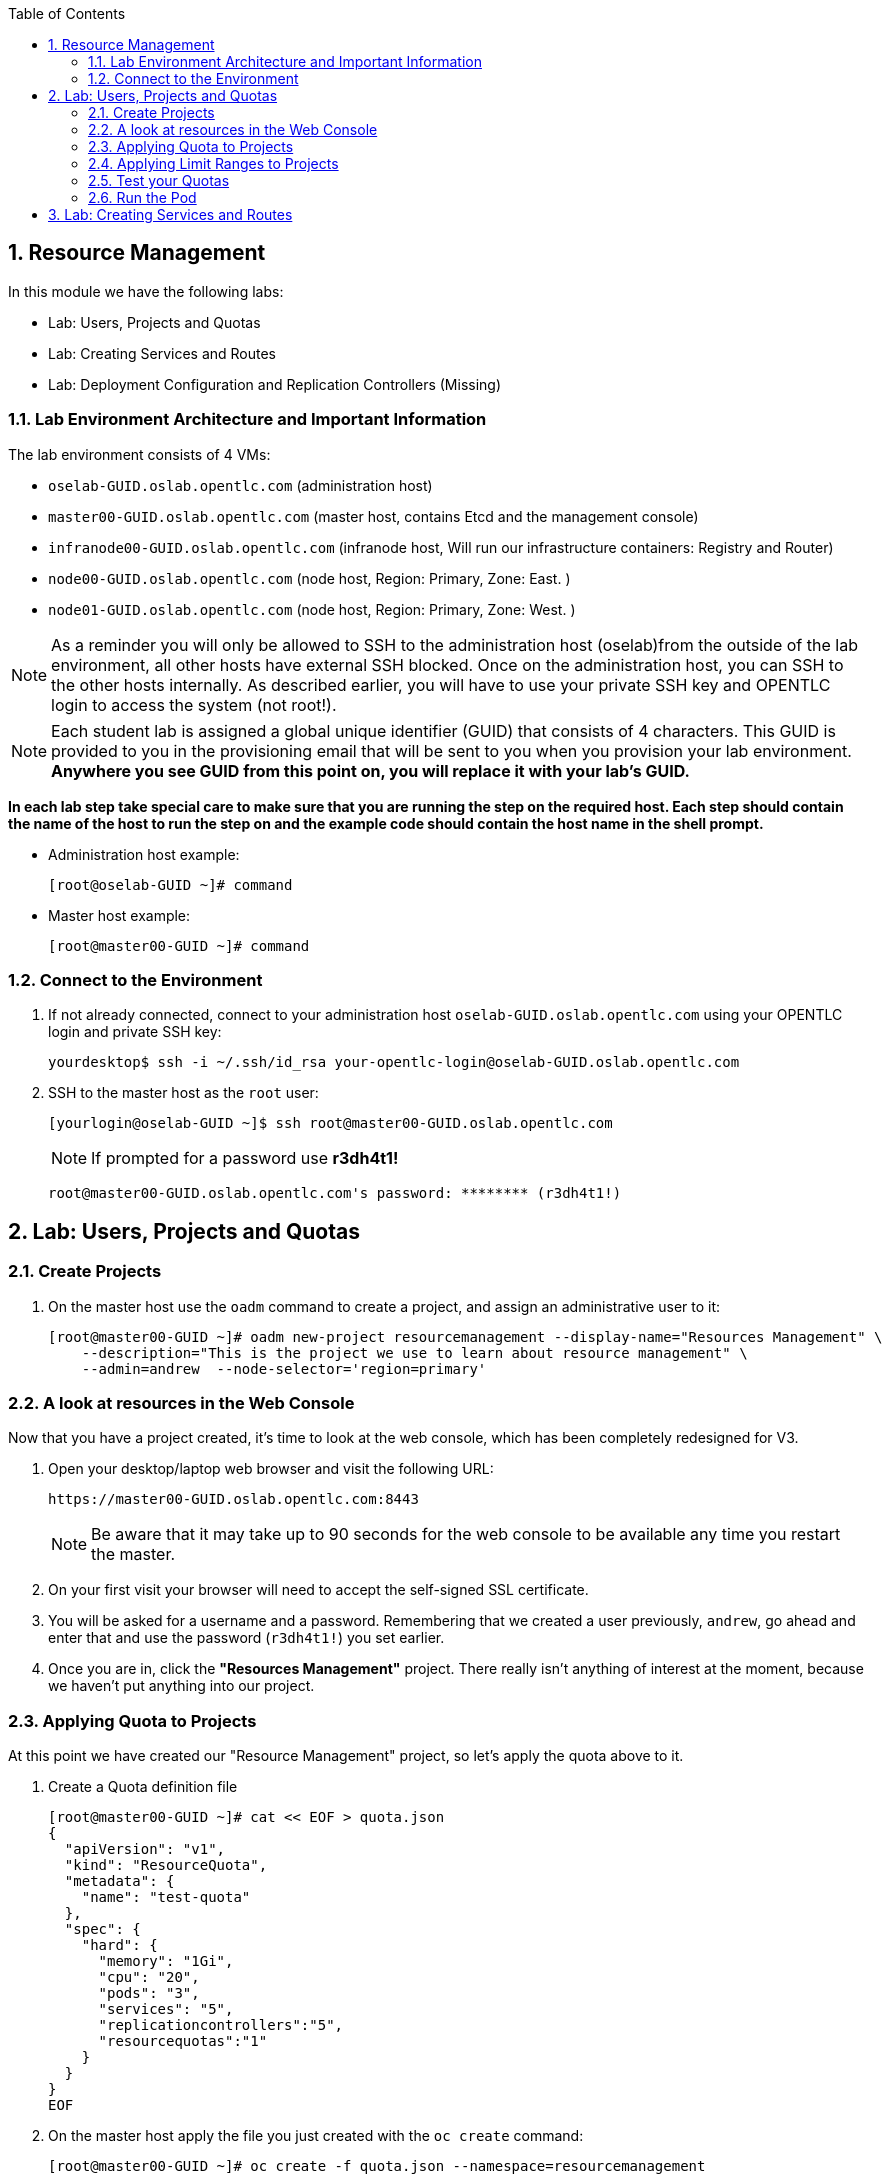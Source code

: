 :toc2:

:numbered:

== Resource Management

In this module we have the following labs:

* Lab: Users, Projects and Quotas
* Lab: Creating Services and Routes
* Lab: Deployment Configuration and Replication Controllers (Missing)


=== Lab Environment Architecture and Important Information

The lab environment consists of 4 VMs:

* `oselab-GUID.oslab.opentlc.com` (administration host)

* `master00-GUID.oslab.opentlc.com` (master host, contains Etcd and the management console)

* `infranode00-GUID.oslab.opentlc.com` (infranode host, Will run our infrastructure containers: Registry and Router)

* `node00-GUID.oslab.opentlc.com` (node host, Region: Primary, Zone: East. )

* `node01-GUID.oslab.opentlc.com` (node host, Region: Primary, Zone: West. )

NOTE: As a reminder you will only be allowed to SSH to the administration host
(oselab)from the outside of the lab environment, all other hosts have external
SSH blocked.  Once on the administration host, you can SSH to the other hosts
internally.  As described earlier, you will have to use your private SSH key
and OPENTLC login to access the system (not root!).

NOTE: Each student lab is assigned a global unique identifier (GUID) that
consists of 4 characters.  This GUID is provided to you in the provisioning
email that will be sent to you when you provision your lab environment.
*Anywhere you see GUID from this point on, you will replace it with your lab's GUID.*

*In each lab step take special care to make sure that you are running the step on the required host.  Each step should contain the name of the host to run the step on and the example code should contain the host name in the shell prompt.*

* Administration host example:
+
----

[root@oselab-GUID ~]# command

----

* Master host example:
+
----

[root@master00-GUID ~]# command

----

=== Connect to the Environment

. If not already connected, connect to your administration host `oselab-GUID.oslab.opentlc.com` using your OPENTLC login and private SSH key:
+
----

yourdesktop$ ssh -i ~/.ssh/id_rsa your-opentlc-login@oselab-GUID.oslab.opentlc.com

----

. SSH to the master host as the `root` user:
+
----

[yourlogin@oselab-GUID ~]$ ssh root@master00-GUID.oslab.opentlc.com

----
+
[NOTE]
If prompted for a password use *r3dh4t1!*
+
----

root@master00-GUID.oslab.opentlc.com's password: ******** (r3dh4t1!)

----



== Lab: Users, Projects and Quotas
=== Create Projects

. On the master host use the `oadm` command to create a project, and assign an administrative user to it:
+
----

[root@master00-GUID ~]# oadm new-project resourcemanagement --display-name="Resources Management" \
    --description="This is the project we use to learn about resource management" \
    --admin=andrew  --node-selector='region=primary'

----

=== A look at resources in the Web Console

Now that you have a project created, it's time to look at the web console, which
has been completely redesigned for V3.

. Open your desktop/laptop web browser and visit the following URL:
+
----

https://master00-GUID.oslab.opentlc.com:8443

----
+
[NOTE]
Be aware that it may take up to 90 seconds for the web console to be available
any time you restart the master.

. On your first visit your browser will need to accept the self-signed SSL
certificate.

. You will be asked for a username and a password. Remembering
that we created a user previously, `andrew`, go ahead and enter that and use
the password (`r3dh4t1!`) you set earlier.

. Once you are in, click the *"Resources Management"* project. There really isn't
anything of interest at the moment, because we haven't put anything into our
project.


=== Applying Quota to Projects

At this point we have created our "Resource Management" project, so let's apply the quota above
to it.

. Create a Quota definition file
+
----

[root@master00-GUID ~]# cat << EOF > quota.json
{
  "apiVersion": "v1",
  "kind": "ResourceQuota",
  "metadata": {
    "name": "test-quota"
  },
  "spec": {
    "hard": {
      "memory": "1Gi",
      "cpu": "20",
      "pods": "3",
      "services": "5",
      "replicationcontrollers":"5",
      "resourcequotas":"1"
    }
  }
}
EOF

----

. On the master host apply the file you just created with the `oc create` command:
+
----

[root@master00-GUID ~]# oc create -f quota.json --namespace=resourcemanagement

----

. On the master host make sure it was created:
+
----

[root@master00-GUID ~]# oc get -n resourcemanagement quota

----
+
----

NAME
test-quota

----

. On the master host verify limits and examine usage:
+
----

[root@master00-GUID ~]# oc describe quota test-quota -n resourcemanagement

----
+
----

Name:                   test-quota
Resource                Used    Hard
--------                ----    ----
cpu                     0       20
memory                  0       1Gi
pods                    0       3
replicationcontrollers  0       5
resourcequotas          1       1
services                0       5

----

. Go back into the web console and click into the "Resource Management"
project.

. Click on the *Settings* tab and you'll see that the quota information
is displayed.

[NOTE]
Once creating the quota, it can take a few moments for it to be fully
processed. If you get blank output from the `get` or `describe` commands, wait a
few moments and try again.

=== Applying Limit Ranges to Projects

In order for quotas to be effective you need to also create Limit Ranges
which set the maximum, minimum, and default allocations of memory and cpu at
both a pod and container level. Without default values for containers projects
with quotas will fail because the deployer and other infrastructure pods are
unbounded and therefore forbidden.

. Create the Limits file
+
----
[root@master00-GUID ~]# cat << EOF > limits.json
{
    "kind": "LimitRange",
    "apiVersion": "v1",
    "metadata": {
        "name": "limits",
        "creationTimestamp": null
    },
    "spec": {
        "limits": [
            {
                "type": "Pod",
                "max": {
                    "cpu": "500m",
                    "memory": "750Mi"
                },
                "min": {
                    "cpu": "10m",
                    "memory": "5Mi"
                }
            },
            {
                "type": "Container",
                "max": {
                    "cpu": "500m",
                    "memory": "750Mi"
                },
                "min": {
                    "cpu": "10m",
                    "memory": "5Mi"
                },
                "default": {
                    "cpu": "100m",
                    "memory": "100Mi"
                }
            }
        ]
    }
}
EOF


----

. On the master host run `oc create` against the `limits.json` file and the "resourcemanagement" project
+
----

[root@master00-GUID ~]# oc create -f limits.json --namespace=resourcemanagement

----

. Review your limit ranges on the master host:
+
----

[root@master00-GUID ~]# oc describe limitranges limits -n resourcemanagement

----
+
----

Name:           limits
Type            Resource        Min     Max     Default
----            --------        ---     ---     ---
Pod             memory          5Mi     750Mi   -
Pod             cpu             10m     500m    -
Container       cpu             10m     500m    100m
Container       memory          5Mi     750Mi   100Mi

----

=== Test your Quotas

.Authenticate to OpenShift Enterprise and Choose Your Project

. Connect to the OpenShift Enterprise master by following the same steps you used previously.
. Authenticate user `andrew` to Openshift Enterprise and create a token in the `~/.kube/config` file:
+
----

[root@master00-GUID ~]# su - andrew
[andrew@master00-GUID ~]$ guid=`hostname|cut -f2 -d-|cut -f1 -d.`
[andrew@master00-GUID ~]$ oc login -u andrew --insecure-skip-tls-verify --server=https://master00-${guid}.oslab.opentlc.com:8443

----
+
You will See
+
----
Password: (Enter r3dh4t1!)
Login successful.
Welcome to OpenShift! See 'oc help' to get started.
----


.Create the Pod Definition

Run the following command to create the `hello-pod.json` file:

----

[andrew@master00-GUID ~]$ cat <<EOF > hello-pod.json
{
  "kind": "Pod",
  "apiVersion": "v1",
  "metadata": {
    "name": "hello-openshift",
    "creationTimestamp": null,
    "labels": {
      "name": "hello-openshift"
    }
  },
  "spec": {
    "containers": [
      {
        "name": "hello-openshift",
        "image": "openshift/hello-openshift:v0.4.3",
        "ports": [
          {
            "hostPort": 36061,
            "containerPort": 8080,
            "protocol": "TCP"
          }
        ],
        "resources": {
          "limits": {
            "cpu": "10m",
            "memory": "16Mi"
          }
        },
        "terminationMessagePath": "/dev/termination-log",
        "imagePullPolicy": "IfNotPresent",
        "capabilities": {},
        "securityContext": {
          "capabilities": {},
          "privileged": false
        },
        "nodeSelector": {
          "region": "primary"
        }
      }
    ],
    "restartPolicy": "Always",
    "dnsPolicy": "ClusterFirst",
    "serviceAccount": ""
  },
  "status": {}
}

EOF

----

=== Run the Pod

We will now create a simple pod without a *route* or a *service*

. Run the following commands to create and verify the pod:
+
----

[andrew@master00-GUID ~]$ oc create -f hello-pod.json
pods/hello-openshift

[andrew@master00-GUID ~]$ oc get pods
NAME              READY     REASON    RESTARTS   AGE
hello-openshift   1/1       Running   0          2m

----

. Run the *oc describe* command to learn about your pod.
+
----
[andrew@master00-GUID ~]$  oc describe pod hello-openshift
Name:                           hello-openshift
Image(s):                       openshift/hello-openshift:v0.4.3
Host:                           node01-f4fc.oslab.opentlc.com/192.168.0.201
Labels:                         name=hello-openshift
Status:                         Running
IP:                             10.1.1.2
Replication Controllers:        <none>
Containers:
  hello-openshift:
    Image:              openshift/hello-openshift:v0.4.3
    State:              Running
      Started:          Thu, 02 Jul 2015 02:42:50 -0400
    Ready:              True
    Restart Count:      0
Conditions:
  Type          Status
  Ready         True
Events:
  .... "Successfully assigned hello-openshift to node01-f4fc.oslab.opentlc.com" ....

----
+
. Test that your pod is responding with "Hello OpenShift"
+
----

[andrew@master00-GUID ~]$ ip=`oc describe pod hello-openshift|grep IP:|awk '{print $2}'`
[andrew@master00-GUID ~]$ curl http://${ip}:8080

----
+
You will see:
+
----
Hello OpenShift!
----

. Great, the pod works, Now, lets kill it and create a few more
+
----

[andrew@master00-GUID ~]$ oc delete -f hello-pod.json

----

. Create a new definition file that launches 4 hello-pods
+
----
[andrew@master00-GUID ~]$ cat << EOF > hello-many-pods.json
{
  "metadata":{
    "name":"quota-pod-deployment-test"
  },
  "kind":"List",
  "apiVersion":"v1",
  "items":[
    {
      "kind": "Pod",
      "apiVersion": "v1",
      "metadata": {
        "name": "hello-openshift-1",
        "creationTimestamp": null,
        "labels": {
          "name": "hello-openshift"
        }
      },
      "spec": {
        "containers": [
          {
            "name": "hello-openshift",
            "image": "openshift/hello-openshift",
            "ports": [
              {
                "containerPort": 8080,
                "protocol": "TCP"
              }
            ],
            "resources": {
              "limits": {
                "cpu": "10m",
                "memory": "16Mi"
              }
            },
            "terminationMessagePath": "/dev/termination-log",
            "imagePullPolicy": "IfNotPresent",
            "capabilities": {},
            "securityContext": {
              "capabilities": {},
              "privileged": false
            }
          }
        ],
        "restartPolicy": "Always",
        "dnsPolicy": "ClusterFirst",
        "serviceAccount": ""
      },
      "status": {}
    },
    {
      "kind": "Pod",
      "apiVersion": "v1",
      "metadata": {
        "name": "hello-openshift-2",
        "creationTimestamp": null,
        "labels": {
          "name": "hello-openshift"
        }
      },
      "spec": {
        "containers": [
          {
            "name": "hello-openshift",
            "image": "openshift/hello-openshift",
            "ports": [
              {
                "containerPort": 8080,
                "protocol": "TCP"
              }
            ],
            "resources": {
              "limits": {
                "cpu": "10m",
                "memory": "16Mi"
              }
            },
            "terminationMessagePath": "/dev/termination-log",
            "imagePullPolicy": "IfNotPresent",
            "capabilities": {},
            "securityContext": {
              "capabilities": {},
              "privileged": false
            }
          }
        ],
        "restartPolicy": "Always",
        "dnsPolicy": "ClusterFirst",
        "serviceAccount": ""
      },
      "status": {}
    },
    {
      "kind": "Pod",
      "apiVersion": "v1",
      "metadata": {
        "name": "hello-openshift-3",
        "creationTimestamp": null,
        "labels": {
          "name": "hello-openshift"
        }
      },
      "spec": {
        "containers": [
          {
            "name": "hello-openshift",
            "image": "openshift/hello-openshift",
            "ports": [
              {
                "containerPort": 8080,
                "protocol": "TCP"
              }
            ],
            "resources": {
              "limits": {
                "cpu": "10m",
                "memory": "16Mi"
              }
            },
            "terminationMessagePath": "/dev/termination-log",
            "imagePullPolicy": "IfNotPresent",
            "capabilities": {},
            "securityContext": {
              "capabilities": {},
              "privileged": false
            }
          }
        ],
        "restartPolicy": "Always",
        "dnsPolicy": "ClusterFirst",
        "serviceAccount": ""
      },
      "status": {}
    },
    {
      "kind": "Pod",
      "apiVersion": "v1",
      "metadata": {
        "name": "hello-openshift-4",
        "creationTimestamp": null,
        "labels": {
          "name": "hello-openshift"
        }
      },
      "spec": {
        "containers": [
          {
            "name": "hello-openshift",
            "image": "openshift/hello-openshift",
            "ports": [
              {
                "containerPort": 8080,
                "protocol": "TCP"
              }
            ],
            "resources": {
              "limits": {
                "cpu": "10m",
                "memory": "16Mi"
              }
            },
            "terminationMessagePath": "/dev/termination-log",
            "imagePullPolicy": "IfNotPresent",
            "capabilities": {},
            "securityContext": {
              "capabilities": {},
              "privileged": false
            }
          }
        ],
        "restartPolicy": "Always",
        "dnsPolicy": "ClusterFirst",
        "serviceAccount": ""
      },
      "status": {}
    }
  ]
}


EOF

----

. Create the items in the *hello-many-pods.json* file
+
----
[andrew@master00-GUID ~]$ oc create -f hello-many-pods.json
pods/hello-openshift-1
pods/hello-openshift-2
pods/hello-openshift-3
Error from server: Pod "hello-openshift-4" is forbidden: Limited to 3 pods
----

NOTE: Because we created a quota, the forth pod will not be created.

. Lets delete the objects and move on
+
----
[andrew@master00-GUID ~]$ oc delete  -f hello-many-pods.json
----

. *Optional* - Using what you have learned, create a new project, and set the quota so that the pods value is 10 and run the *hello-many-pods.json* again.

== Lab: Creating Services and Routes

. As root on the master host create a new project:
+
----

[andrew@master00-GUID ~]$ exit
[root@master00-GUID ~]# oadm new-project svcslab --display-name="Services Lab" \
    --description="This is the project we use to learn about services" \
    --admin=andrew  --node-selector='region=primary'
----

. Become the *andrew* user and log back into OpenShift and switch to the *svcslab* project:
+
----

[root@master00-GUID ~]# su - andrew
[andrew@master00-GUID ~]$ guid=`hostname|cut -f2 -d-|cut -f1 -d.`
[andrew@master00-GUID ~]$ oc login -u andrew --insecure-skip-tls-verify --server=https://master00-${guid}.oslab.opentlc.com:8443
...
[andrew@master00-GUID ~]$ oc project svcslab
Now using project "svcslab" on server "https://master00-GUID.oslab.opentlc.com:8443".

----

. Run the following command to create the `hello-service.json` file:
+
----

[andrew@master00-GUID ~]$  cat <<EOF > hello-service.json
{
  "kind": "Service",
  "apiVersion": "v1",
  "metadata": {
    "name": "hello-service"
  },
  "spec": {
    "selector": {
      "name":"hello-openshift"
    },
    "ports": [
      {
        "protocol": "TCP",
        "port": 8888,
        "targetPort": 8080
      }
    ]
  }
}
EOF

----
+
. Run the following commands to create and verify the pod:
+
----

[andrew@master00-GUID ~]$ oc create -f hello-service.json
services/hello-service

----
+
. Display the running services (under the current project)
+
----

[andrew@master00-GUID ~]$ oc get services
NAME            LABELS    SELECTOR               IP(S)          PORT(S)
hello-service   <none>    name=hello-openshift   172.30.xxx.yyy   8888/TCP

----
+
. Lets look at the details of our service, Please notice the *selector* and the *Endpoints* lines.
.. The *selector* describes which pods should be "selected" or "listed" by the service.
.. The *Endpoints* line lists all the pods that are currently listed, notice that we have none.
+
----
[andrew@master00-GUID ~]$ oc describe service hello-service
Name:                   hello-service
Labels:                 <none>
Selector:               name=hello-openshift
Type:                   ClusterIP
IP:                     172.30.xxx.yyy
Port:                   <unnamed>       8888/TCP
Endpoints:              <none>
Session Affinity:       None
No events.
----

. Lets create some pods
----

[andrew@master00-GUID ~]$ oc create -f hello-many-pods.json

----

. Now lets check the service again, you can see that the pods who share the label "name=hello-service" are all listed.
+
----

[andrew@master00-GUID ~]$ oc get service
NAME            LABELS    SELECTOR               IP(S)          PORT(S)
hello-service   <none>    name=hello-openshift   172.30.5.240   8888/TCP

[andrew@master00-GUID ~]$ oc describe service hello-service
Name:                   hello-service
Labels:                 <none>
Selector:               name=hello-openshift
Type:                   ClusterIP
IP:                     172.30.5.240
Port:                   <unnamed>       8888/TCP
Endpoints:              10.1.0.4:8080,10.1.1.5:8080,10.1.1.7:8080
Session Affinity:       None
No events.

----

. Lets test our service
+
----

[andrew@master00-GUID ~]$ ip=`oc describe service hello-service|grep IP:|awk '{print $2}'`
[andrew@master00-GUID ~]$ curl http://${ip}:8888
Hello OpenShift!

----

. Create the Route
+
----
[andrew@master00-GUID ~]$ guid=`hostname|cut -f2 -d-|cut -f1 -d.`
[andrew@master00-GUID ~]$ oc expose service/hello-service --hostname=hello2-openshift.cloudapps-${guid}.oslab.opentlc.com
----
+
// NO LONGER NEEDED
// . Create a *route* for our service
// +
// ----
// [andrew@master00-6b80 ~]$ oc create -f hello-route.json
// routes/hello-openshift-route
// ----

. Lets see our routes
+
----
[andrew@master00-6b80 ~]$ oc get routes
NAME            HOST/PORT                                           PATH      SERVICE         LABELS
hello-service   hello2-openshift.cloudapps-GUID.oslab.opentlc.com             hello-service
----

. Test Route:
+
----

[andrew@master00-GUID ~]$ curl http://hello2-openshift.cloudapps-${guid}.oslab.opentlc.com
Hello OpenShift!

----
